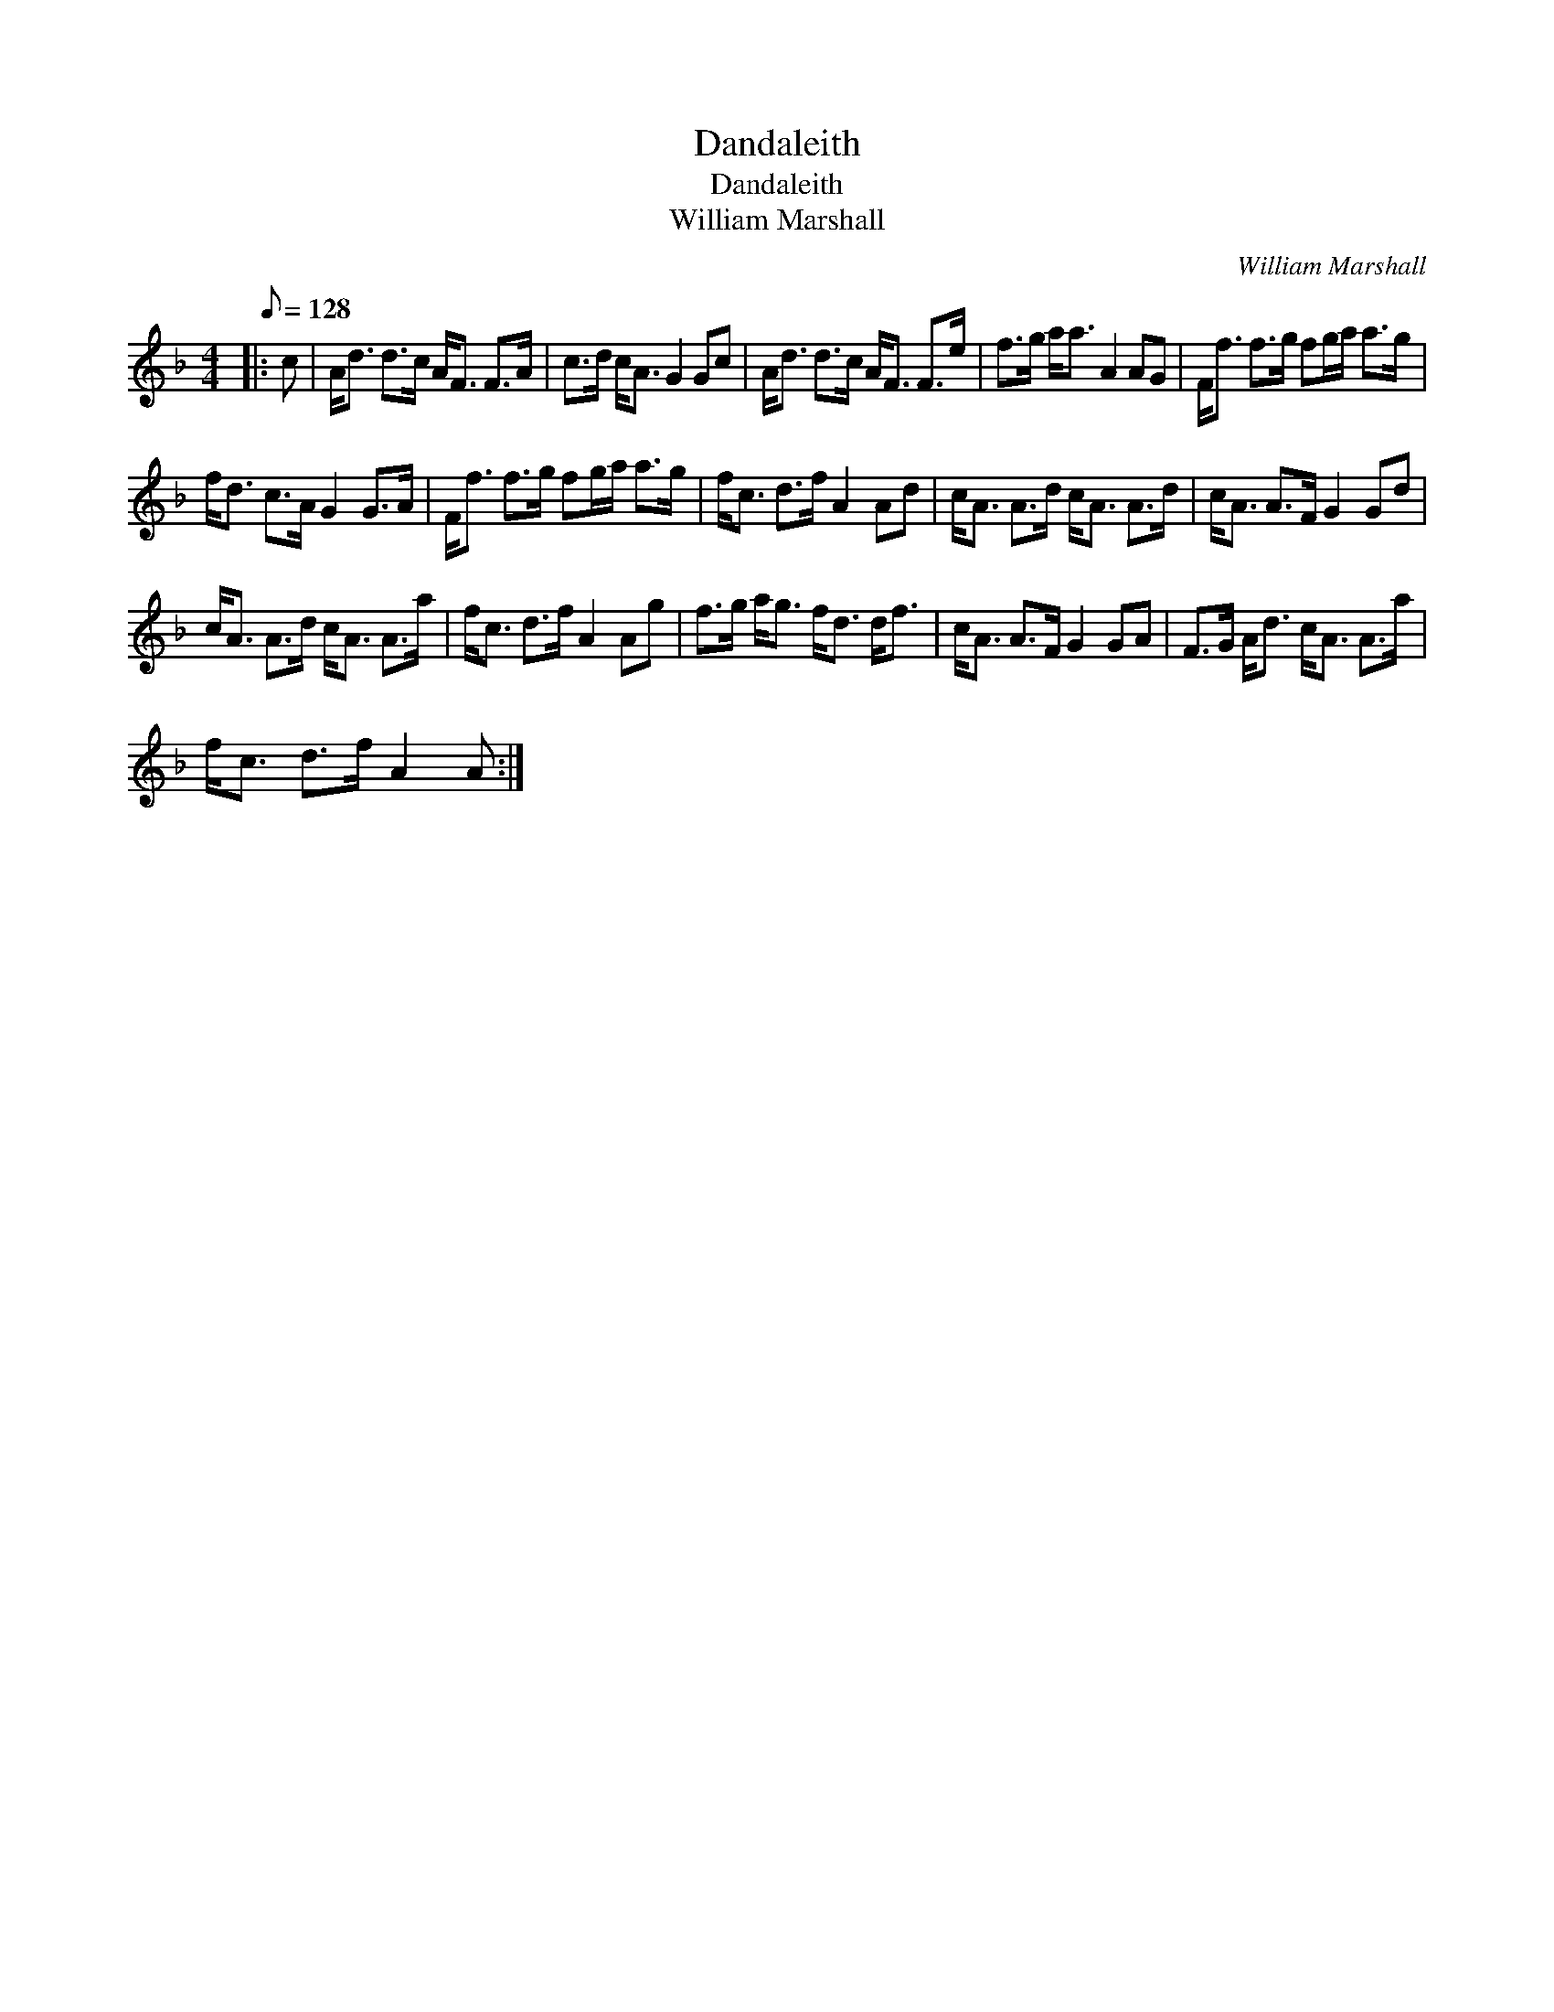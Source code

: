 X:1
T:Dandaleith
T:Dandaleith
T:William Marshall
C:William Marshall
L:1/8
Q:1/8=128
M:4/4
K:F
V:1 treble 
V:1
|: c | A<d d>c A<F F>A | c>d c<A G2 Gc | A<d d>c A<F F>e | f>g a<a A2 AG | F<f f>g fg/a/ a>g | %6
 f<d c>A G2 G>A | F<f f>g fg/a/ a>g | f<c d>f A2 Ad | c<A A>d c<A A>d | c<A A>F G2 Gd | %11
 c<A A>d c<A A>a | f<c d>f A2 Ag | f>g a<g f<d d<f | c<A A>F G2 GA | F>G A<d c<A A>a | %16
 f<c d>f A2 A :| %17

